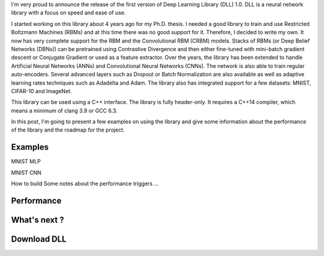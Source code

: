 I'm very proud to announce the release of the first version of Deep Learning
Library (DLL) 1.0. DLL is a neural network library with a focus on speed and
ease of use.

I started working on this library about 4 years ago for my Ph.D. thesis.
I needed a good library to train and use Restricted Boltzmann Machines (RBMs)
and at this time there was no good support for it. Therefore, I decided to write
my own. It now has very complete support for the RBM and the Convolutional RBM
(CRBM) models. Stacks of RBMs (or Deep Belief Networks (DBNs)) can be pretrained
using Contrastive Divergence and then either fine-tuned with mini-batch gradient
descent or Conjugate Gradient or used as a feature extractor. Over the years,
the library has been extended to handle Artificial Neural Networks (ANNs) and
Convolutional Neural Networks (CNNs). The network is also able to train regular
auto-encoders. Several advanced layers such as Dropout or Batch Normalization
are also available as well as adaptive learning rates techniques such as
Adadelta and Adam. The library also has integrated support for a few datasets:
MNIST, CIFAR-10 and ImageNet.

This library can be used using a C++ interface. The library is fully
header-only. It requires a C++14 compiler, which means a minimum of clang 3.9 or
GCC 6.3.

In this post, I'm going to present a few examples on using the library and give
some information about the performance of the library and the roadmap for the
project.

.. TEASER_END

Examples
########

MNIST MLP

MNIST CNN

How to build
Some notes about the performance triggers
...

Performance
###########

What's next ?
#############

Download DLL
############
